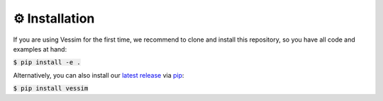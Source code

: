 ===============
⚙️ Installation
===============

If you are using Vessim for the first time, we recommend to clone and install this repository, so you have all
code and examples at hand:

:code:`$ pip install -e .`

Alternatively, you can also install our `latest release <https://pypi.org/project/vessim/>`_
via `pip <https://pip.pypa.io/en/stable/quickstart/>`_:

:code:`$ pip install vessim`